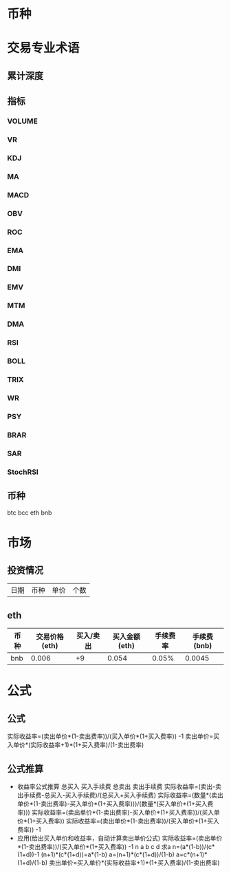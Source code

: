 * 币种
* 交易专业术语
** 累计深度
** 指标
*** VOLUME
*** VR
*** KDJ
*** MA
*** MACD
*** OBV
*** ROC
*** EMA
*** DMI
*** EMV
*** MTM
*** DMA
*** RSI
*** BOLL
*** TRIX
*** WR
*** PSY
*** BRAR
*** SAR
*** StochRSI
** 币种
   btc
   bcc
   eth
   bnb
* 市场
** 投资情况
   |日期|币种|单价|个数|
** eth
   | 币种 | 交易价格(eth) | 买入/卖出 | 买入金额(eth) | 手续费率 | 手续费(bnb) |
   |------+---------------+-----------+---------------+----------+-------------|
   | bnb  |         0.006 |        +9 |         0.054 |    0.05% |      0.0045 |
* 公式
** 公式
   实际收益率=(卖出单价*(1-卖出费率))/(买入单价*(1+买入费率)) -1
   卖出单价=买入单价*(实际收益率+1)*(1+买入费率)/(1-卖出费率)
** 公式推算
   + 收益率公式推算
     总买入 买入手续费 总卖出 卖出手续费
     实际收益率=(卖出-卖出手续费-总买入-买入手续费)/(总买入+买入手续费)
     实际收益率=(数量*(卖出单价*(1-卖出费率)-买入单价*(1+买入费率)))/(数量*(买入单价*(1+买入费率)))
     实际收益率=(卖出单价*(1-卖出费率)-买入单价*(1+买入费率))/(买入单价*(1+买入费率))
     实际收益率=(卖出单价*(1-卖出费率))/(买入单价*(1+买入费率)) -1
   + 应用(给出买入单价和收益率，自动计算卖出单价公式)
     实际收益率=(卖出单价*(1-卖出费率))/(买入单价*(1+买入费率)) -1
     n            a         b      c            d
     求a
     n=(a*(1-b))/(c*(1+d))-1
     (n+1)*(c*(1+d))=a*(1-b)
     a=(n+1)*(c*(1+d))/(1-b)
     a=c*(n+1)*(1+d)/(1-b)
     卖出单价=买入单价*(实际收益率+1)*(1+买入费率)/(1-卖出费率)
